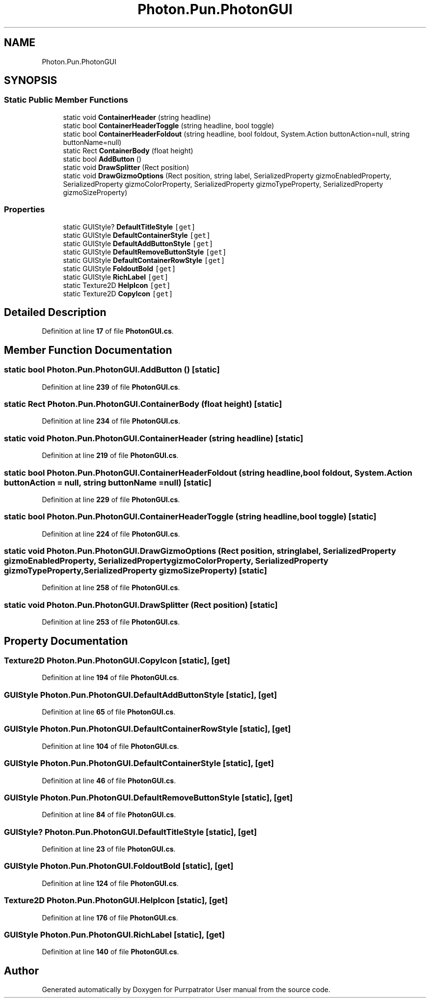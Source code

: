 .TH "Photon.Pun.PhotonGUI" 3 "Mon Apr 18 2022" "Purrpatrator User manual" \" -*- nroff -*-
.ad l
.nh
.SH NAME
Photon.Pun.PhotonGUI
.SH SYNOPSIS
.br
.PP
.SS "Static Public Member Functions"

.in +1c
.ti -1c
.RI "static void \fBContainerHeader\fP (string headline)"
.br
.ti -1c
.RI "static bool \fBContainerHeaderToggle\fP (string headline, bool toggle)"
.br
.ti -1c
.RI "static bool \fBContainerHeaderFoldout\fP (string headline, bool foldout, System\&.Action buttonAction=null, string buttonName=null)"
.br
.ti -1c
.RI "static Rect \fBContainerBody\fP (float height)"
.br
.ti -1c
.RI "static bool \fBAddButton\fP ()"
.br
.ti -1c
.RI "static void \fBDrawSplitter\fP (Rect position)"
.br
.ti -1c
.RI "static void \fBDrawGizmoOptions\fP (Rect position, string label, SerializedProperty gizmoEnabledProperty, SerializedProperty gizmoColorProperty, SerializedProperty gizmoTypeProperty, SerializedProperty gizmoSizeProperty)"
.br
.in -1c
.SS "Properties"

.in +1c
.ti -1c
.RI "static GUIStyle? \fBDefaultTitleStyle\fP\fC [get]\fP"
.br
.ti -1c
.RI "static GUIStyle \fBDefaultContainerStyle\fP\fC [get]\fP"
.br
.ti -1c
.RI "static GUIStyle \fBDefaultAddButtonStyle\fP\fC [get]\fP"
.br
.ti -1c
.RI "static GUIStyle \fBDefaultRemoveButtonStyle\fP\fC [get]\fP"
.br
.ti -1c
.RI "static GUIStyle \fBDefaultContainerRowStyle\fP\fC [get]\fP"
.br
.ti -1c
.RI "static GUIStyle \fBFoldoutBold\fP\fC [get]\fP"
.br
.ti -1c
.RI "static GUIStyle \fBRichLabel\fP\fC [get]\fP"
.br
.ti -1c
.RI "static Texture2D \fBHelpIcon\fP\fC [get]\fP"
.br
.ti -1c
.RI "static Texture2D \fBCopyIcon\fP\fC [get]\fP"
.br
.in -1c
.SH "Detailed Description"
.PP 
Definition at line \fB17\fP of file \fBPhotonGUI\&.cs\fP\&.
.SH "Member Function Documentation"
.PP 
.SS "static bool Photon\&.Pun\&.PhotonGUI\&.AddButton ()\fC [static]\fP"

.PP
Definition at line \fB239\fP of file \fBPhotonGUI\&.cs\fP\&.
.SS "static Rect Photon\&.Pun\&.PhotonGUI\&.ContainerBody (float height)\fC [static]\fP"

.PP
Definition at line \fB234\fP of file \fBPhotonGUI\&.cs\fP\&.
.SS "static void Photon\&.Pun\&.PhotonGUI\&.ContainerHeader (string headline)\fC [static]\fP"

.PP
Definition at line \fB219\fP of file \fBPhotonGUI\&.cs\fP\&.
.SS "static bool Photon\&.Pun\&.PhotonGUI\&.ContainerHeaderFoldout (string headline, bool foldout, System\&.Action buttonAction = \fCnull\fP, string buttonName = \fCnull\fP)\fC [static]\fP"

.PP
Definition at line \fB229\fP of file \fBPhotonGUI\&.cs\fP\&.
.SS "static bool Photon\&.Pun\&.PhotonGUI\&.ContainerHeaderToggle (string headline, bool toggle)\fC [static]\fP"

.PP
Definition at line \fB224\fP of file \fBPhotonGUI\&.cs\fP\&.
.SS "static void Photon\&.Pun\&.PhotonGUI\&.DrawGizmoOptions (Rect position, string label, SerializedProperty gizmoEnabledProperty, SerializedProperty gizmoColorProperty, SerializedProperty gizmoTypeProperty, SerializedProperty gizmoSizeProperty)\fC [static]\fP"

.PP
Definition at line \fB258\fP of file \fBPhotonGUI\&.cs\fP\&.
.SS "static void Photon\&.Pun\&.PhotonGUI\&.DrawSplitter (Rect position)\fC [static]\fP"

.PP
Definition at line \fB253\fP of file \fBPhotonGUI\&.cs\fP\&.
.SH "Property Documentation"
.PP 
.SS "Texture2D Photon\&.Pun\&.PhotonGUI\&.CopyIcon\fC [static]\fP, \fC [get]\fP"

.PP
Definition at line \fB194\fP of file \fBPhotonGUI\&.cs\fP\&.
.SS "GUIStyle Photon\&.Pun\&.PhotonGUI\&.DefaultAddButtonStyle\fC [static]\fP, \fC [get]\fP"

.PP
Definition at line \fB65\fP of file \fBPhotonGUI\&.cs\fP\&.
.SS "GUIStyle Photon\&.Pun\&.PhotonGUI\&.DefaultContainerRowStyle\fC [static]\fP, \fC [get]\fP"

.PP
Definition at line \fB104\fP of file \fBPhotonGUI\&.cs\fP\&.
.SS "GUIStyle Photon\&.Pun\&.PhotonGUI\&.DefaultContainerStyle\fC [static]\fP, \fC [get]\fP"

.PP
Definition at line \fB46\fP of file \fBPhotonGUI\&.cs\fP\&.
.SS "GUIStyle Photon\&.Pun\&.PhotonGUI\&.DefaultRemoveButtonStyle\fC [static]\fP, \fC [get]\fP"

.PP
Definition at line \fB84\fP of file \fBPhotonGUI\&.cs\fP\&.
.SS "GUIStyle? Photon\&.Pun\&.PhotonGUI\&.DefaultTitleStyle\fC [static]\fP, \fC [get]\fP"

.PP
Definition at line \fB23\fP of file \fBPhotonGUI\&.cs\fP\&.
.SS "GUIStyle Photon\&.Pun\&.PhotonGUI\&.FoldoutBold\fC [static]\fP, \fC [get]\fP"

.PP
Definition at line \fB124\fP of file \fBPhotonGUI\&.cs\fP\&.
.SS "Texture2D Photon\&.Pun\&.PhotonGUI\&.HelpIcon\fC [static]\fP, \fC [get]\fP"

.PP
Definition at line \fB176\fP of file \fBPhotonGUI\&.cs\fP\&.
.SS "GUIStyle Photon\&.Pun\&.PhotonGUI\&.RichLabel\fC [static]\fP, \fC [get]\fP"

.PP
Definition at line \fB140\fP of file \fBPhotonGUI\&.cs\fP\&.

.SH "Author"
.PP 
Generated automatically by Doxygen for Purrpatrator User manual from the source code\&.
